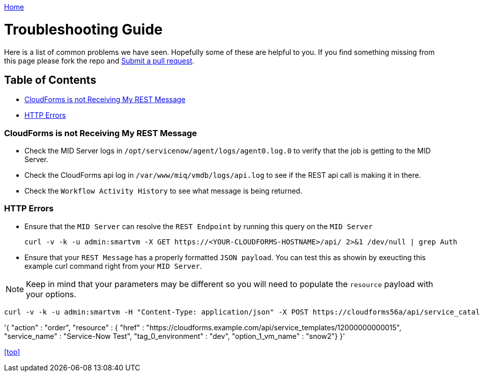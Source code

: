 ////
 troubleshooting.adoc

-------------------------------------------------------------------------------
   Copyright 2016 Kevin Morey <kevin@redhat.com>

   Licensed under the Apache License, Version 2.0 (the "License");
   you may not use this file except in compliance with the License.
   You may obtain a copy of the License at

       http://www.apache.org/licenses/LICENSE-2.0

   Unless required by applicable law or agreed to in writing, software
   distributed under the License is distributed on an "AS IS" BASIS,
   WITHOUT WARRANTIES OR CONDITIONS OF ANY KIND, either express or implied.
   See the License for the specific language governing permissions and
   limitations under the License.
-------------------------------------------------------------------------------
////

link:https://github.com/ramrexx/ServiceNow_ServiceCatalog[ Home ]

= Troubleshooting Guide

Here is a list of common problems we have seen. Hopefully some of these are helpful to you. If you find something missing from this page please fork the repo and link:https://github.com/ramrexx/ServiceNow_ServiceCatalog/pulls[Submit a pull request].

== Table of Contents

** <<CloudForms is not Receiving My REST Message>>
** <<HTTP Errors>>

=== CloudForms is not Receiving My REST Message

* Check the MID Server logs in `/opt/servicenow/agent/logs/agent0.log.0` to verify that the job is getting to the MID Server.

* Check the CloudForms api log in `/var/www/miq/vmdb/logs/api.log` to see if the REST api call is making it in there.

* Check the `Workflow Activity History` to see what message is being returned.

=== HTTP Errors

* Ensure that the `MID Server` can resolve the `REST Endpoint` by running this query on the `MID Server`

 curl -v -k -u admin:smartvm -X GET https://<YOUR-CLOUDFORMS-HOSTNAME>/api/ 2>&1 /dev/null | grep Auth

* Ensure that your `REST Message` has a properly formatted `JSON payload`. You can test this as showin by exeucting this example curl command right from your `MID Server`.

NOTE: Keep in mind that your parameters may be different so you will need to populate the `resource` payload with your options.

 curl -v -k -u admin:smartvm -H "Content-Type: application/json" -X POST https://cloudforms56a/api/service_catalogs/12000000000001/service_templates -d \

'{
  "action"                      : "order",
  "resource"                    : {
    "href"                      : "https://cloudforms.example.com/api/service_templates/12000000000015",
    "service_name"              : "Service-Now Test",
    "tag_0_environment"         : "dev",
    "option_1_vm_name"          : "snow2"}
}'

<<top>>
